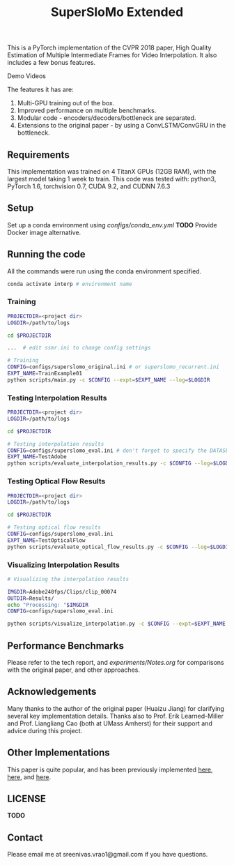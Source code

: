#+TITLE: SuperSloMo Extended

    [[https://pytorch.org][file:https://img.shields.io/badge/PyTorch%20-%23EE4C2C.svg]] [[https://github.com/psf/black][file:https://img.shields.io/badge/code%20style-black-000000.svg]]

This is a PyTorch implementation of the CVPR 2018 paper, High Quality Estimation of Multiple Intermediate Frames for Video Interpolation. It also includes a few bonus features.

Demo Videos

The features it has are:

1. Multi-GPU training out of the box.
2. Improved performance on multiple benchmarks.
3. Modular code - encoders/decoders/bottleneck are separated.
4. Extensions to the original paper - by using a ConvLSTM/ConvGRU in the bottleneck.

** Requirements
This implementation was trained on 4 TitanX GPUs (12GB RAM), with the largest model taking 1 week to train.
This code was tested with: python3, PyTorch 1.6, torchvision 0.7, CUDA 9.2, and CUDNN 7.6.3

** Setup

Set up a conda environment using [[configs/conda_env.yml]]
*TODO* Provide Docker image alternative.

** Running the code

All the commands were run using the conda environment specified.

#+BEGIN_SRC bash
conda activate interp # environment name
#+END_SRC

*** Training
#+BEGIN_SRC bash
PROJECTDIR=<project dir>
LOGDIR=/path/to/logs

cd $PROJECTDIR

...  # edit ssmr.ini to change config settings

# Training
CONFIG=configs/superslomo_original.ini # or superslomo_recurrent.ini
EXPT_NAME=TrainExample01
python scripts/main.py -c $CONFIG --expt=$EXPT_NAME --log=$LOGDIR
#+END_SRC

*** Testing Interpolation Results
#+BEGIN_SRC bash
PROJECTDIR=<project dir>
LOGDIR=/path/to/logs

cd $PROJECTDIR

# Testing interpolation results
CONFIG=configs/superslomo_eval.ini # don't forget to specify the DATASET in the config
EXPT_NAME=TestAdobe
python scripts/evaluate_interpolation_results.py -c $CONFIG --log=$LOGDIR --expt=$EXPT_NAME
#+END_SRC

*** Testing Optical Flow Results
#+BEGIN_SRC bash
PROJECTDIR=<project dir>
LOGDIR=/path/to/logs

cd $PROJECTDIR

# Testing optical flow results
CONFIG=configs/superslomo_eval.ini
EXPT_NAME=TestOpticalFlow
python scripts/evaluate_optical_flow_results.py -c $CONFIG --log=$LOGDIR
#+END_SRC

*** Visualizing Interpolation Results
#+BEGIN_SRC bash
# Visualizing the interpolation results

IMGDIR=Adobe240fps/Clips/clip_00074
OUTDIR=Results/
echo "Processing: "$IMGDIR
CONFIG=configs/superslomo_eval.ini

python scripts/visualize_interpolation.py -c $CONFIG --expt=$EXPT_NAME --log=$LOGDIR --input_dir=$IMGDIR --output_dir=$OUTDIR --img_type=png --upsample_rate=8 --is_fps_240
#+END_SRC

** Performance Benchmarks
Please refer to the tech report, and [[experiments/Notes.org]] for comparisons with the original paper, and other approaches.

** Acknowledgements
Many thanks to the author of the original paper (Huaizu Jiang) for clarifying several key implementation details.
Thanks also to Prof. Erik Learned-Miller and Prof. Liangliang Cao (both at UMass Amherst) for their support and advice during this project.

** Other Implementations
This paper is quite popular, and has been previously implemented [[https://github.com/avinashpaliwal/Super-SloMo][here]], [[https://github.com/MayankSingal/Super-SlowMo][here]], and [[https://github.com/rmalav15/Super-SloMo][here]].

** LICENSE
*TODO*

** Contact
Please email me at sreenivas.vrao1@gmail.com if you have questions.
